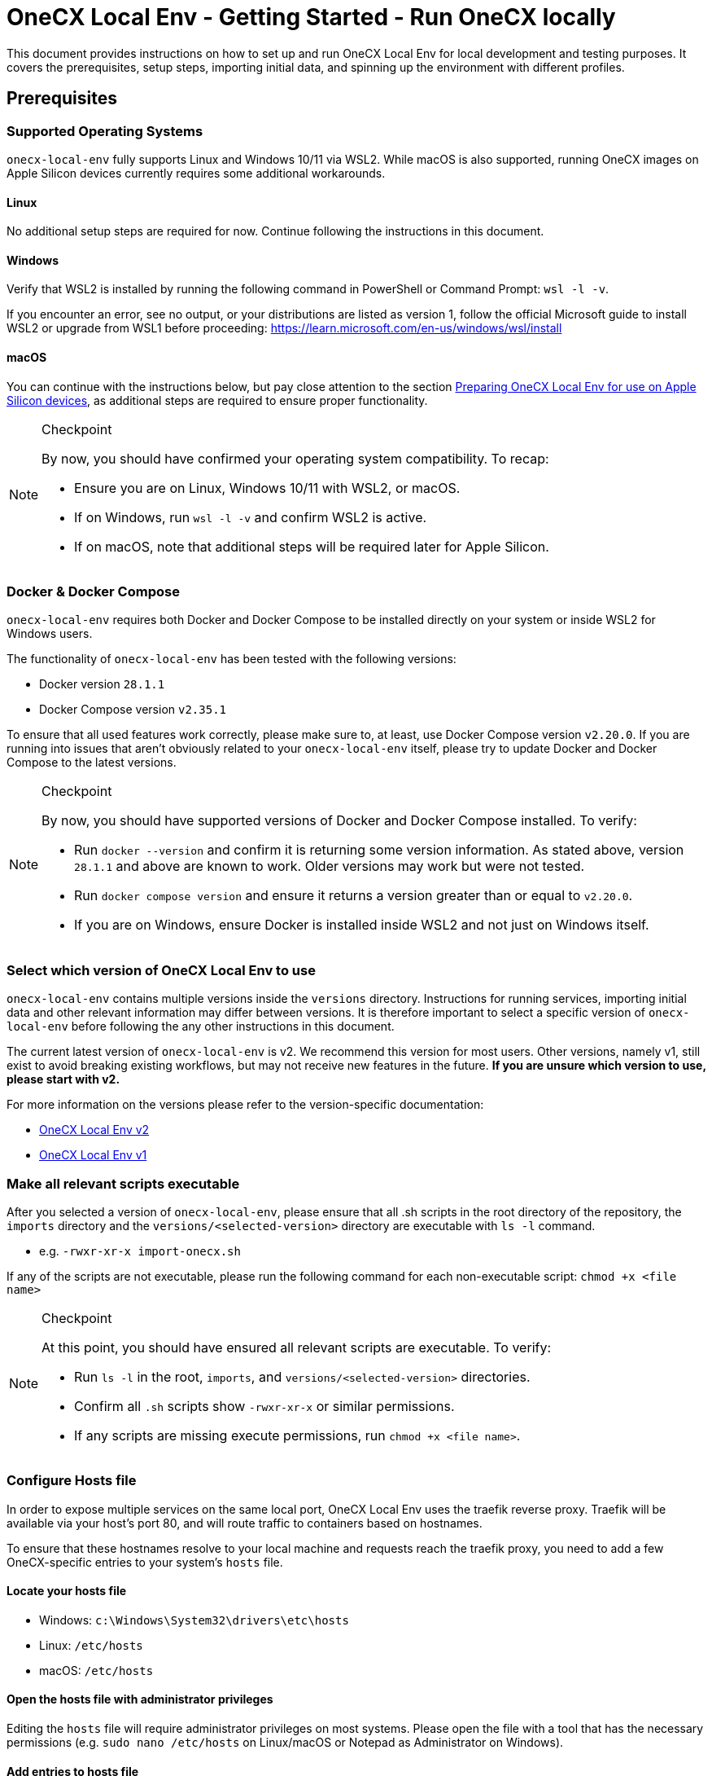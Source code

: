 = OneCX Local Env - Getting Started - Run OneCX locally
:idprefix:
:idseparator: -
:imagesdir: ../images

This document provides instructions on how to set up and run OneCX Local Env for local development and testing purposes. It covers the prerequisites, setup steps, importing initial data, and spinning up the environment with different profiles.

== Prerequisites

=== Supported Operating Systems
`onecx-local-env` fully supports Linux and Windows 10/11 via WSL2. While macOS is also supported, running OneCX images on Apple Silicon devices currently requires some additional workarounds.

==== Linux
No additional setup steps are required for now. Continue following the instructions in this document.

==== Windows
Verify that WSL2 is installed by running the following command in PowerShell or Command Prompt: `wsl -l -v`.

If you encounter an error, see no output, or your distributions are listed as version 1, follow the official Microsoft guide to install WSL2 or upgrade from WSL1 before proceeding: https://learn.microsoft.com/en-us/windows/wsl/install

==== macOS
You can continue with the instructions below, but pay close attention to the section <<preparing-onecx-local-env-for-use-on-apple-silicon-devices>>, as additional steps are required to ensure proper functionality.

[NOTE]
.Checkpoint
====
By now, you should have confirmed your operating system compatibility. To recap:

* Ensure you are on Linux, Windows 10/11 with WSL2, or macOS.
* If on Windows, run `wsl -l -v` and confirm WSL2 is active.
* If on macOS, note that additional steps will be required later for Apple Silicon.
====


=== Docker & Docker Compose

`onecx-local-env` requires both Docker and Docker Compose to be installed directly on your system or inside WSL2 for Windows users.

The functionality of `onecx-local-env` has been tested with the following versions:

- Docker version `28.1.1`
- Docker Compose version `v2.35.1`

To ensure that all used features work correctly, please make sure to, at least, use Docker Compose version `v2.20.0`. If you are running into issues that aren't obviously related to your `onecx-local-env` itself, please try to update Docker and Docker Compose to the latest versions.

[NOTE]
.Checkpoint
====
By now, you should have supported versions of Docker and Docker Compose installed. To verify:

* Run `docker --version` and confirm it is returning some version information. As stated above, version `28.1.1` and above are known to work. Older versions may work but were not tested.
* Run `docker compose version` and ensure it returns a version greater than or equal to `v2.20.0`.
* If you are on Windows, ensure Docker is installed inside WSL2 and not just on Windows itself.
====

=== Select which version of OneCX Local Env to use

`onecx-local-env` contains multiple versions inside the `versions` directory. Instructions for running services, importing initial data and other relevant information may differ between versions. It is therefore important to select a specific version of `onecx-local-env` before following the any other instructions in this document.

The current latest version of `onecx-local-env` is v2. We recommend this version for most users. Other versions, namely v1, still exist to avoid breaking existing workflows, but may not receive new features in the future. *If you are unsure which version to use, please start with v2.*

For more information on the versions please refer to the version-specific documentation:

- xref:general:versions/v2/v2.adoc[OneCX Local Env v2]
- xref:general:versions/v1/v1.adoc[OneCX Local Env v1]

=== Make all relevant scripts executable

After you selected a version of `onecx-local-env`, please ensure that all .sh scripts in the root directory of the repository, the `imports` directory and the `versions/<selected-version>` directory are executable with `ls -l` command.

- e.g. `-rwxr-xr-x import-onecx.sh`

If any of the scripts are not executable, please run the following command for each non-executable script: `chmod +x <file name>`

[NOTE]
.Checkpoint
====
At this point, you should have ensured all relevant scripts are executable. To verify:

* Run `ls -l` in the root, `imports`, and `versions/<selected-version>` directories.
* Confirm all `.sh` scripts show `-rwxr-xr-x` or similar permissions.
* If any scripts are missing execute permissions, run `chmod +x <file name>`.
====

=== Configure Hosts file
In order to expose multiple services on the same local port, OneCX Local Env uses the traefik reverse proxy. Traefik will be available via your host's port 80, and will route traffic to containers based on hostnames.

To ensure that these hostnames resolve to your local machine and requests reach the traefik proxy, you need to add a few OneCX-specific entries to your system's `hosts` file.

==== Locate your hosts file
- Windows: `c:\Windows\System32\drivers\etc\hosts`
- Linux: `/etc/hosts`
- macOS: `/etc/hosts`

==== Open the hosts file with administrator privileges
Editing the `hosts` file will require administrator privileges on most systems. Please open the file with a tool that has the necessary permissions (e.g. `sudo nano /etc/hosts` on Linux/macOS or Notepad as Administrator on Windows).

==== Add entries to hosts file
Once you located and opened your `hosts` file, please add the following entries to the end of the file:
[source]
----
127.0.0.1   local-proxy
127.0.0.1   keycloak-app
127.0.0.1   pgadmin
127.0.0.1   onecx-shell-bff
127.0.0.1   onecx-theme-svc
127.0.0.1   onecx-theme-bff
127.0.0.1   onecx-workspace-svc
127.0.0.1   onecx-workspace-bff
127.0.0.1   onecx-user-profile-bff
127.0.0.1   onecx-user-profile-svc
127.0.0.1   onecx-permission-svc
127.0.0.1   onecx-permission-bff
127.0.0.1   onecx-product-store-svc
127.0.0.1   onecx-product-store-bff
127.0.0.1   onecx-iam-kc-svc
127.0.0.1   onecx-iam-bff
127.0.0.1   onecx-tenant-svc
127.0.0.1   onecx-tenant-bff
127.0.0.1   onecx-parameter-svc
127.0.0.1   onecx-parameter-bff
----
If you are using Windows with WSL2, please restart WSL2 after modifying the `hosts` and check if the entries were automatically added to the WSL2 `hosts` file located at `/etc/hosts`. If not, please add the entries manually to the WSL2 `hosts` file as well.

[NOTE]
.Checkpoint
====
At this point, you should have added all necessary entries to your system `hosts` file. To verify:

* Confirm the listed OneCX hostnames are added to your system `hosts` file.
* If using Windows with WSL2, restart WSL2 and check `/etc/hosts` inside WSL2 to ensure entries were synced from Windows.
* If entries are missing in WSL2, add them manually by following the "Linux" instructions above.
====

=== Preparing OneCX Local Env for use on Apple Silicon devices
To be able to run OneCX Local Env on Apple Silicon devices, the images specified in `versions/<selected-version>/.env` have to be adjusted slightly.

Please open the file and adjust each OneCX image to use the `main` tag instead of `main-native`. For example, change: `ONECX_SHELL_BFF=${DOCKER_REPO}/onecx-shell-bff:main-native` to `ONECX_SHELL_BFF=${DOCKER_REPO}/onecx-shell-bff:main`. This will ensure that Docker Compose uses OneCX's JVM-based images which support the ARM architecture used by Apple Silicon devices.

[NOTE]
.Checkpoint
====
If you are on Apple Silicon, you should now have updated all OneCX image tags. To verify:

* Open `versions/<selected-version>/.env` and confirm all OneCX images use the `:main` tag instead of `:main-native`.
====


=== Import Initial Data

Before using the selected version of `onecx-local-env`, initial data must be imported to set up the environment correctly. Please refer to the version-specific documentation for instructions on how to import the initial data:

- xref:general:versions/v2/v2.adoc#importing-initial-data[Importing initial data for OneCX Local Env v2]
- xref:general:versions/v1/v1.adoc#importing-initial-data[Importing initial data for OneCX Local Env v1]

The respective import scripts will import all data located in the `./imports` directory. The structure of the `imports` directory is as follows:

- tenant - import for the tenants
- theme - import for the themes
- permissions - import for permissions
- workspace - import for workspaces
- assignments - import of the assignments from role to permission
- product-store - import for all of the product/application store objects:
  * products - import for products/applications
  * microfrontends - import for microfrontends
  * microservices - import for microservices
  * slots - import for slots

[NOTE]
.Checkpoint
====
At this point, you should have imported the initial data for your selected version of `onecx-local-env`. To verify:

* Ensure that the logs of the import scripts indicate successful completion without errors.
* Ensure that the expected data is present in the database (e.g., by accessing pgAdmin).
* If you encounter issues, follow the troubleshooting steps in the version-specific documentation.
====

== Running OneCX Local Env

For instructions on how to run your selected version of `onecx-local-env`, please refer to the version-specific documentation:

- xref:general:versions/v2/v2.adoc#running-onecx-local-env-v2[Running OneCX Local Env v2]
- xref:general:versions/v1/v1.adoc#running-onecx-local-env-v1[Running OneCX Local Env v1]

After running all desired services as per the version-specific instructions, you can access the OneCX Shell via this URL: `http://local-proxy/onecx-shell/admin`. The default user created by the previously-executed import scripts is `onecx` with the password `onecx`.

If there are any issues while running services, please try to:

- delete the volume or
- clear the database and
- start everything again from scratch

[NOTE]
.Checkpoint
====
At this point, certain services of OneCX Local Env should be running on your machine. To verify:

* Run `docker ps` and confirm that the expected containers are up and running.
* Access the OneCX Shell at `http://local-proxy/onecx-shell/admin` and log in with the default credentials (`onecx` / `onecx`).
* If any services are not running or you cannot access the OneCX Shell, refer to the troubleshooting steps linked in the version-specific documentation.
====